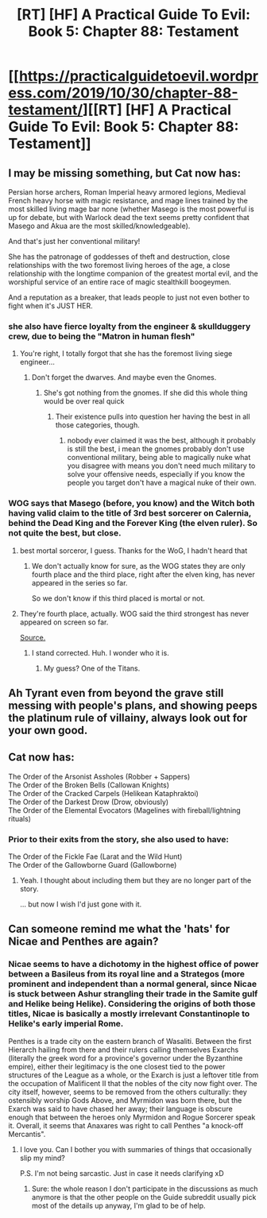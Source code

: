 #+TITLE: [RT] [HF] A Practical Guide To Evil: Book 5: Chapter 88: Testament

* [[https://practicalguidetoevil.wordpress.com/2019/10/30/chapter-88-testament/][[RT] [HF] A Practical Guide To Evil: Book 5: Chapter 88: Testament]]
:PROPERTIES:
:Author: Academic_Jellyfish
:Score: 65
:DateUnix: 1572410618.0
:DateShort: 2019-Oct-30
:END:

** I may be missing something, but Cat now has:

Persian horse archers, Roman Imperial heavy armored legions, Medieval French heavy horse with magic resistance, and mage lines trained by the most skilled living mage bar none (whether Masego is the most powerful is up for debate, but with Warlock dead the text seems pretty confident that Masego and Akua are the most skilled/knowledgeable).

And that's just her conventional military!

She has the patronage of goddesses of theft and destruction, close relationships with the two foremost living heroes of the age, a close relationship with the longtime companion of the greatest mortal evil, and the worshipful service of an entire race of magic stealthkill boogeymen.

And a reputation as a breaker, that leads people to just not even bother to fight when it's JUST HER.
:PROPERTIES:
:Author: bubby_cat2
:Score: 29
:DateUnix: 1572417457.0
:DateShort: 2019-Oct-30
:END:

*** she also have fierce loyalty from the engineer & skullduggery crew, due to being the "Matron in human flesh"
:PROPERTIES:
:Author: Banarok
:Score: 28
:DateUnix: 1572418698.0
:DateShort: 2019-Oct-30
:END:

**** You're right, I totally forgot that she has the foremost living siege engineer...
:PROPERTIES:
:Author: bubby_cat2
:Score: 16
:DateUnix: 1572419848.0
:DateShort: 2019-Oct-30
:END:

***** Don't forget the dwarves. And maybe even the Gnomes.
:PROPERTIES:
:Author: ben_sphynx
:Score: 1
:DateUnix: 1572475094.0
:DateShort: 2019-Oct-31
:END:

****** She's got nothing from the gnomes. If she did this whole thing would be over real quick
:PROPERTIES:
:Author: Ardvarkeating101
:Score: 1
:DateUnix: 1572572077.0
:DateShort: 2019-Nov-01
:END:

******* Their existence pulls into question her having the best in all those categories, though.
:PROPERTIES:
:Author: ben_sphynx
:Score: 2
:DateUnix: 1572596999.0
:DateShort: 2019-Nov-01
:END:

******** nobody ever claimed it was the best, although it probably is still the best, i mean the gnomes probably don't use conventional military, being able to magically nuke what you disagree with means you don't need much military to solve your offensive needs, especially if you know the people you target don't have a magical nuke of their own.
:PROPERTIES:
:Author: Banarok
:Score: 1
:DateUnix: 1572904831.0
:DateShort: 2019-Nov-05
:END:


*** WOG says that Masego (before, you know) and the Witch both having valid claim to the title of 3rd best sorcerer on Calernia, behind the Dead King and the Forever King (the elven ruler). So not quite the best, but close.
:PROPERTIES:
:Author: NorskDaedalus
:Score: 26
:DateUnix: 1572439308.0
:DateShort: 2019-Oct-30
:END:

**** best mortal sorceror, I guess. Thanks for the WoG, I hadn't heard that
:PROPERTIES:
:Author: bubby_cat2
:Score: 11
:DateUnix: 1572447818.0
:DateShort: 2019-Oct-30
:END:

***** We don't actually know for sure, as the WOG states they are only fourth place and the third place, right after the elven king, has never appeared in the series so far.

So we don't know if this third placed is mortal or not.
:PROPERTIES:
:Author: Razorhead
:Score: 3
:DateUnix: 1572478497.0
:DateShort: 2019-Oct-31
:END:


**** They're fourth place, actually. WOG said the third strongest has never appeared on screen so far.

[[https://www.reddit.com/r/PracticalGuideToEvil/comments/bd8dxz/best_mages_on_calernia/ekx48b0/][Source.]]
:PROPERTIES:
:Author: Razorhead
:Score: 10
:DateUnix: 1572478363.0
:DateShort: 2019-Oct-31
:END:

***** I stand corrected. Huh. I wonder who it is.
:PROPERTIES:
:Author: NorskDaedalus
:Score: 4
:DateUnix: 1572480557.0
:DateShort: 2019-Oct-31
:END:

****** My guess? One of the Titans.
:PROPERTIES:
:Author: Iconochasm
:Score: 8
:DateUnix: 1572490202.0
:DateShort: 2019-Oct-31
:END:


** Ah Tyrant even from beyond the grave still messing with people's plans, and showing peeps the platinum rule of villainy, always look out for your own good.
:PROPERTIES:
:Author: anenymouse
:Score: 17
:DateUnix: 1572411940.0
:DateShort: 2019-Oct-30
:END:


** Cat now has:

The Order of the Arsonist Assholes (Robber + Sappers)\\
The Order of the Broken Bells (Callowan Knights)\\
The Order of the Cracked Carpels (Helikean Kataphraktoi)\\
The Order of the Darkest Drow (Drow, obviously)\\
The Order of the Elemental Evocators (Magelines with fireball/lightning rituals)
:PROPERTIES:
:Author: TrebarTilonai
:Score: 13
:DateUnix: 1572460663.0
:DateShort: 2019-Oct-30
:END:

*** Prior to their exits from the story, she also used to have:

The Order of the Fickle Fae (Larat and the Wild Hunt)\\
The Order of the Gallowborne Guard (Gallowborne)
:PROPERTIES:
:Author: GeeJo
:Score: 9
:DateUnix: 1572469700.0
:DateShort: 2019-Oct-31
:END:

**** Yeah. I thought about including them but they are no longer part of the story.

... but now I wish I'd just gone with it.
:PROPERTIES:
:Author: TrebarTilonai
:Score: 2
:DateUnix: 1572470924.0
:DateShort: 2019-Oct-31
:END:


** Can someone remind me what the 'hats' for Nicae and Penthes are again?
:PROPERTIES:
:Author: Igigigif
:Score: 9
:DateUnix: 1572414684.0
:DateShort: 2019-Oct-30
:END:

*** Nicae seems to have a dichotomy in the highest office of power between a Basileus from its royal line and a Strategos (more prominent and independent than a normal general, since Nicae is stuck between Ashur strangling their trade in the Samite gulf and Helike being Helike). Considering the origins of both those titles, Nicae is basically a mostly irrelevant Constantinople to Helike's early imperial Rome.

Penthes is a trade city on the eastern branch of Wasaliti. Between the first Hierarch hailing from there and their rulers calling themselves Exarchs (literally the greek word for a province's governor under the Byzanthine empire), either their legitimacy is the one closest tied to the power structures of the League as a whole, or the Exarch is just a leftover title from the occupation of Malificent II that the nobles of the city now fight over. The city itself, however, seems to be removed from the others culturally: they ostensibly worship Gods Above, and Myrmidon was born there, but the Exarch was said to have chased her away; their language is obscure enough that between the heroes only Myrmidon and Rogue Sorcerer speak it. Overall, it seems that Anaxares was right to call Penthes "a knock-off Mercantis".
:PROPERTIES:
:Author: Zayits
:Score: 13
:DateUnix: 1572436204.0
:DateShort: 2019-Oct-30
:END:

**** I love you. Can I bother you with summaries of things that occasionally slip my mind?

P.S. I'm not being sarcastic. Just in case it needs clarifying xD
:PROPERTIES:
:Author: dyxsst
:Score: 10
:DateUnix: 1572449718.0
:DateShort: 2019-Oct-30
:END:

***** Sure: the whole reason I don't participate in the discussions as much anymore is that the other people on the Guide subreddit usually pick most of the details up anyway, I'm glad to be of help.
:PROPERTIES:
:Author: Zayits
:Score: 6
:DateUnix: 1572450769.0
:DateShort: 2019-Oct-30
:END:
